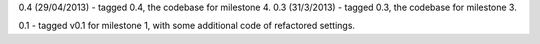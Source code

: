 0.4 (29/04/2013) - tagged 0.4, the codebase for milestone 4.
0.3 (31/3/2013) - tagged 0.3, the codebase for milestone 3.

0.1 - tagged v0.1 for milestone 1, with some additional code of refactored settings.
